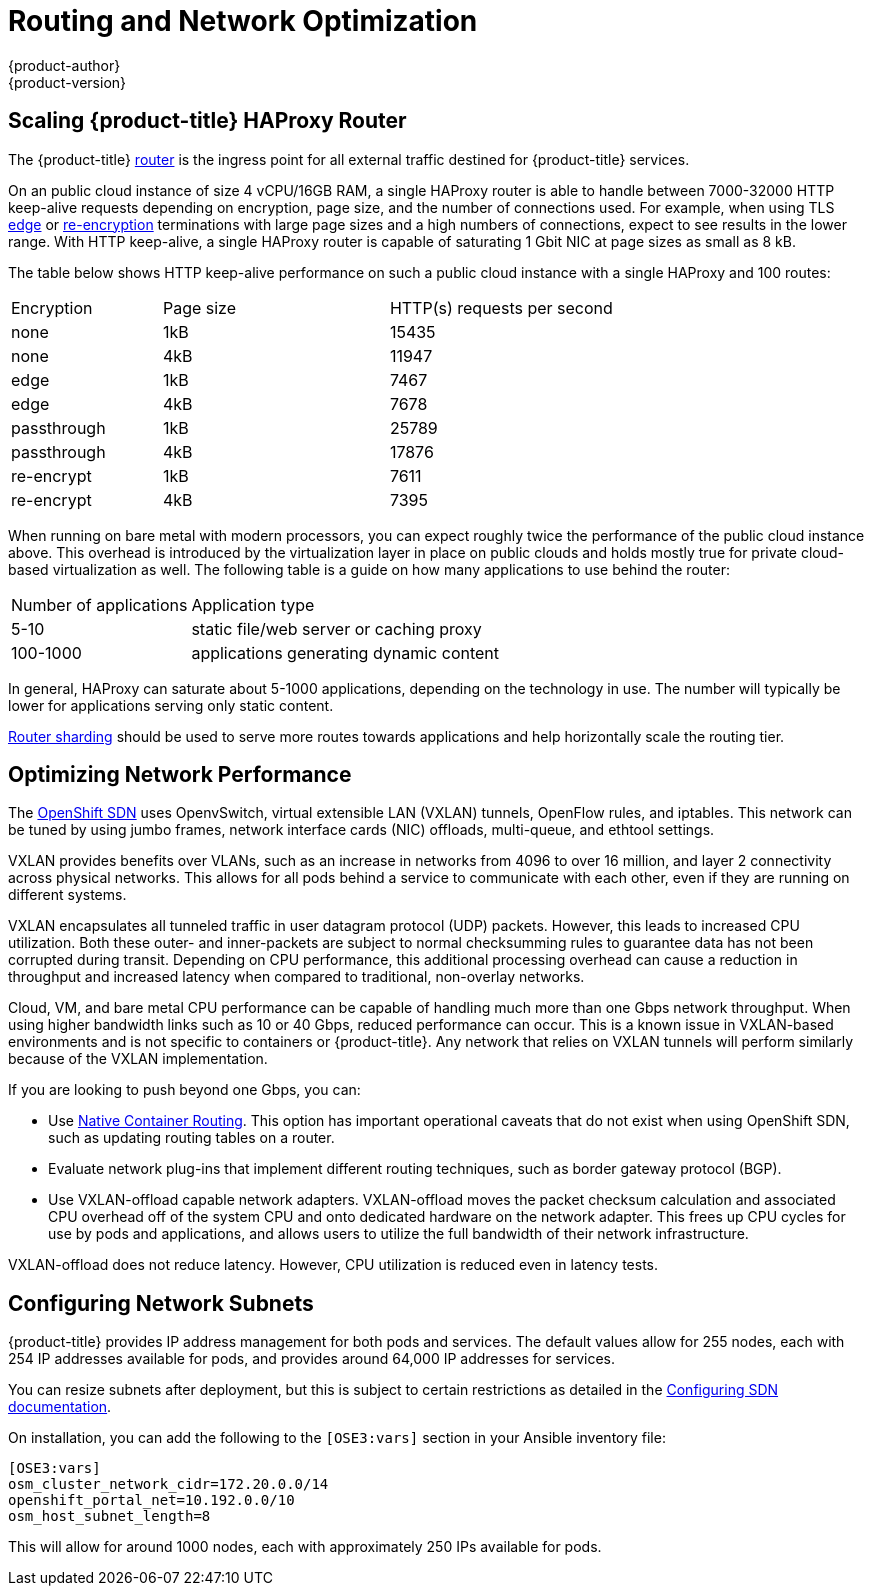 [[scaling-performance-routing-network-optimization]]
= Routing and Network Optimization
{product-author}
{product-version}
:data-uri:
:icons:
:experimental:


[[scaling-performance-scaling-router-haproxy]]
== Scaling {product-title} HAProxy Router

The {product-title}
xref:../install_config/router/index.adoc#install-config-router-overview[router]
is the ingress point for all external traffic destined for {product-title}
services.

On an public cloud instance of size 4 vCPU/16GB RAM, a single HAProxy router is able to handle
between 7000-32000 HTTP keep-alive requests depending on encryption, page size,
and the number of connections used. For example, when using TLS
xref:../architecture/core_concepts/routes.adoc#edge-termination[edge] or
xref:../architecture/core_concepts/routes.adoc#re-encryption-termination[re-encryption]
terminations with large page sizes and a high numbers of connections, expect to
see results in the lower range. With HTTP keep-alive, a single HAProxy router is
capable of saturating 1 Gbit NIC at page sizes as small as 8 kB.

The table below shows HTTP keep-alive performance on such a public cloud
instance with a single HAProxy and 100 routes:

[cols="2,3,3"]
|===
|Encryption |Page size |HTTP(s) requests per second
|none |1kB |15435
|none |4kB |11947
|edge |1kB |7467
|edge |4kB |7678
|passthrough |1kB |25789
|passthrough |4kB |17876
|re-encrypt |1kB |7611
|re-encrypt |4kB |7395

|===

When running on bare metal with modern processors, you can expect roughly
twice the performance of the public cloud instance above. This
overhead is introduced by the virtualization layer in place on public clouds and
holds mostly true for private cloud-based virtualization as well. The following
table is a guide on how many applications to use behind the router:

[cols="2,4"]
|===
|Number of applications |Application type
|5-10 |static file/web server or caching proxy
|100-1000 |applications generating dynamic content

|===

In general, HAProxy can saturate about 5-1000 applications, depending on the
technology in use. The number will typically be lower for applications serving
only static content.

xref:../architecture/core_concepts/routes.adoc#router-sharding[Router sharding]
should be used to serve more routes towards applications and help horizontally
scale the routing tier.

[[scaling-performance-network-performance]]
== Optimizing Network Performance

The xref:../architecture/additional_concepts.adoc#openshift-sdn[OpenShift SDN] uses OpenvSwitch, virtual extensible LAN (VXLAN) tunnels, OpenFlow rules, and
iptables. This network can be tuned by using jumbo frames, network interface cards (NIC) offloads,
multi-queue, and ethtool settings.

VXLAN provides benefits over VLANs, such as an increase in networks from 4096 to
over 16 million, and layer 2 connectivity across physical networks. This allows
for all pods behind a service to communicate with each other, even if they are
running on different systems.

VXLAN encapsulates all tunneled traffic in user datagram protocol (UDP) packets.
However, this leads to increased CPU utilization. Both these outer- and
inner-packets are subject to normal checksumming rules to guarantee data has not
been corrupted during transit. Depending on CPU performance, this additional
processing overhead can cause a reduction in throughput and increased latency
when compared to traditional, non-overlay networks.

Cloud, VM, and bare metal CPU performance can be capable of handling much more
than one Gbps network throughput. When using higher bandwidth links such as 10
or 40 Gbps, reduced performance can occur. This is a known issue in VXLAN-based
environments and is not specific to containers or {product-title}. Any network
that relies on VXLAN tunnels will perform similarly because of the VXLAN
implementation.

If you are looking to push beyond one Gbps, you can:

* Use
xref:../install_config/configuring_routing.adoc#install-config-configuring-native-container-routing[Native
Container Routing]. This option has important operational caveats that do not
exist when using OpenShift SDN, such as updating routing tables on a router.
* Evaluate network plug-ins that implement different routing techniques, such as
border gateway protocol (BGP).
* Use VXLAN-offload capable network adapters. VXLAN-offload moves the packet
checksum calculation and associated CPU overhead off of the system CPU and onto
dedicated hardware on the network adapter. This frees up CPU cycles for use by
pods and applications, and allows users to utilize the full bandwidth of their
network infrastructure.

VXLAN-offload does not reduce latency. However, CPU utilization is reduced even
in latency tests.

[[scaling-performance-network-subnetting]]
== Configuring Network Subnets

{product-title} provides IP address management for both pods and services. The
default values allow for 255 nodes, each with 254 IP addresses available for
pods, and provides around 64,000 IP addresses for services.

You can resize subnets after deployment, but this is subject to certain
restrictions as detailed in the
xref:../install_config/configuring_sdn.adoc#configuring-the-pod-network-on-masters[Configuring
SDN documentation].

On installation, you can add the following to the `[OSE3:vars]` section in your
Ansible inventory file:

----
[OSE3:vars]
osm_cluster_network_cidr=172.20.0.0/14
openshift_portal_net=10.192.0.0/10
osm_host_subnet_length=8
----

This will allow for around 1000 nodes, each with approximately 250 IPs available
for pods.




